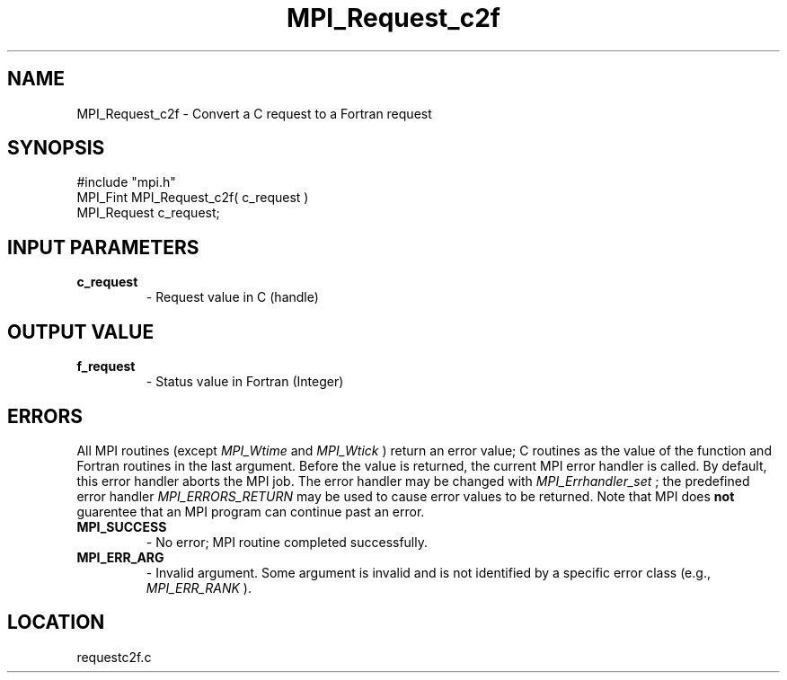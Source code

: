 .TH MPI_Request_c2f 3 "8/30/1999" " " "MPI-2"
.SH NAME
MPI_Request_c2f \-  Convert a C request to a Fortran request 
.SH SYNOPSIS
.nf
#include "mpi.h"
MPI_Fint MPI_Request_c2f( c_request )
MPI_Request  c_request;
.fi
.SH INPUT PARAMETERS
.PD 0
.TP
.B c_request 
- Request value in C (handle)
.PD 1

.SH OUTPUT VALUE
.PD 0
.TP
.B f_request 
- Status value in Fortran (Integer)
.PD 1
.SH ERRORS

All MPI routines (except 
.I MPI_Wtime
and 
.I MPI_Wtick
) return an error value;
C routines as the value of the function and Fortran routines in the last
argument.  Before the value is returned, the current MPI error handler is
called.  By default, this error handler aborts the MPI job.  The error handler
may be changed with 
.I MPI_Errhandler_set
; the predefined error handler
.I MPI_ERRORS_RETURN
may be used to cause error values to be returned.
Note that MPI does 
.B not
guarentee that an MPI program can continue past
an error.

.PD 0
.TP
.B MPI_SUCCESS 
- No error; MPI routine completed successfully.
.PD 1
.PD 0
.TP
.B MPI_ERR_ARG 
- Invalid argument.  Some argument is invalid and is not
identified by a specific error class (e.g., 
.I MPI_ERR_RANK
).
.PD 1
.SH LOCATION
requestc2f.c
